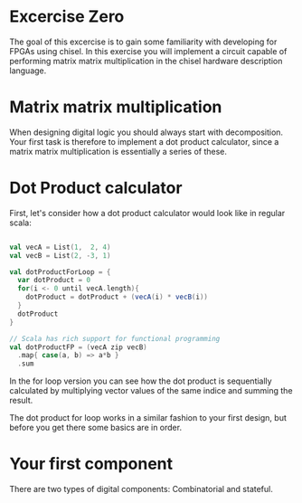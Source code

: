 * Excercise Zero
  The goal of this excercise is to gain some familiarity with developing for 
  FPGAs using chisel. 
  In this exercise you will implement a circuit capable of performing matrix 
  matrix multiplication in the chisel hardware description language.

* Matrix matrix multiplication
  When designing digital logic you should always start with decomposition.
  Your first task is therefore to implement a dot product calculator, since 
  a matrix matrix multiplication is essentially a series of these.
  
* Dot Product calculator
  First, let's consider how a dot product calculator would look like in regular
  scala:
  
  #+begin_src scala

    val vecA = List(1,  2, 4)
    val vecB = List(2, -3, 1)

    val dotProductForLoop = {
      var dotProduct = 0
      for(i <- 0 until vecA.length){
        dotProduct = dotProduct + (vecA(i) * vecB(i))
      }
      dotProduct
    }

    // Scala has rich support for functional programming
    val dotProductFP = (vecA zip vecB)
      .map{ case(a, b) => a*b }
      .sum
  #+end_src

  In the for loop version you can see how the dot product is sequentially
  calculated by multiplying vector values of the same indice and summing the
  result.
  
  The dot product for loop works in a similar fashion to your first design, but
  before you get there some basics are in order.
  
* Your first component
  There are two types of digital components: Combinatorial and stateful.
  
